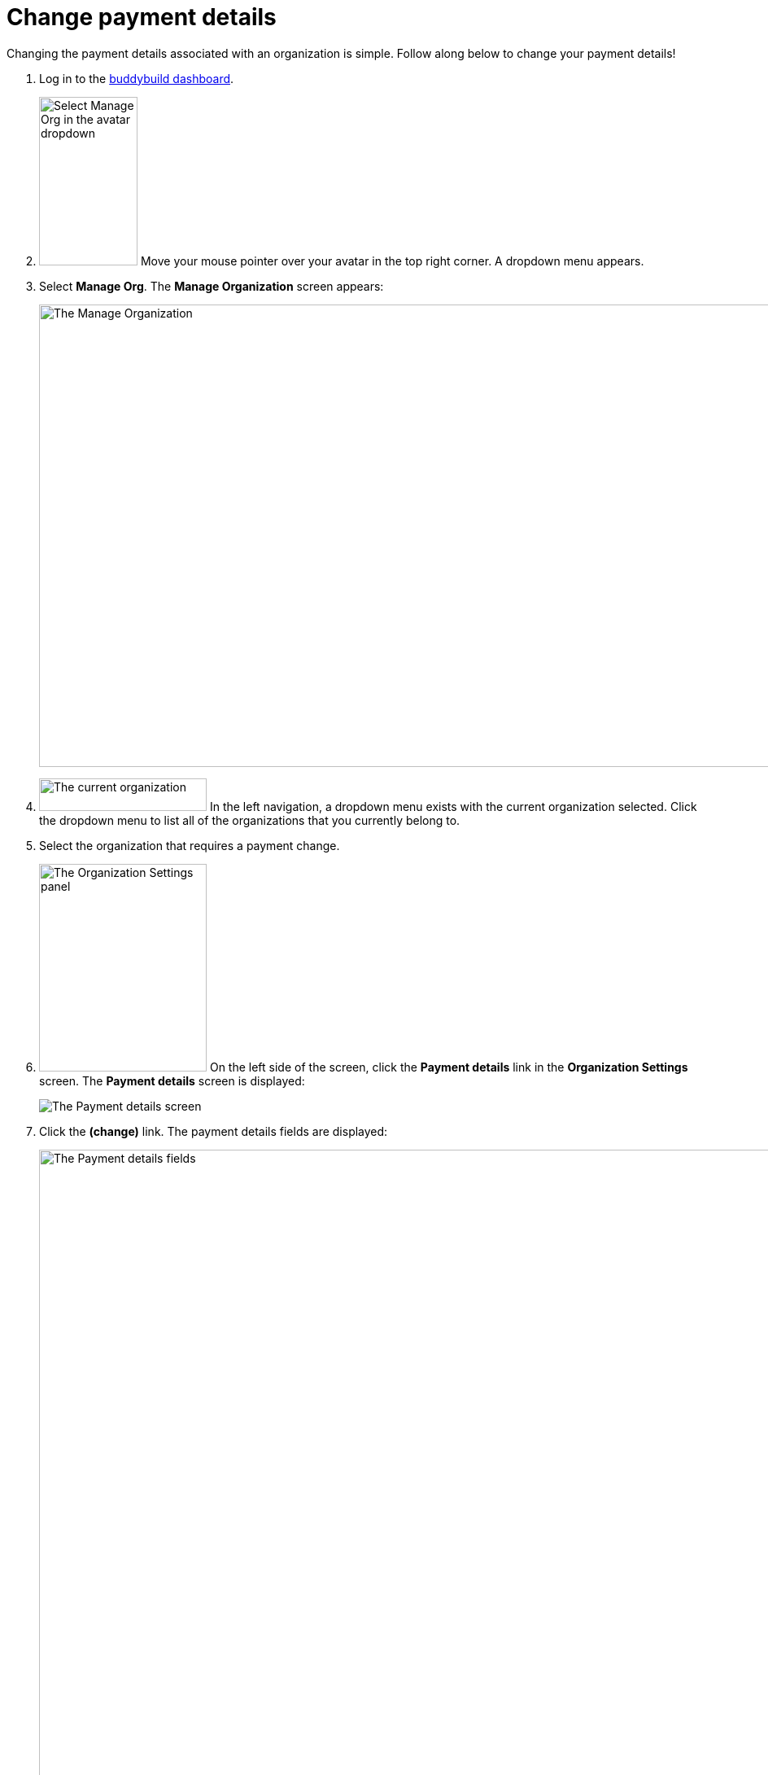 = Change payment details

Changing the payment details associated with an organization is simple.
Follow along below to change your payment details!

. Log in to the link:https://dashboard.buddybuild.com/[buddybuild
  dashboard].

. image:../_img/dropdown-user-manage_org.png["Select Manage Org in the
  avatar dropdown", 121, 207, role="right"]
  Move your mouse pointer over your avatar in the top right corner. A
  dropdown menu appears.

. Select **Manage Org**. The **Manage Organization** screen appears:
+
image:../_img/screen-manage_org.png["The Manage Organization", 1280, 568,
role="frame"]

. image:../_img/dropdown-organizations.png["The current organization", 206,
  40, role="right"]
  In the left navigation, a dropdown menu exists with the current
  organization selected. Click the dropdown menu to list all of the
  organizations that you currently belong to.

. Select the organization that requires a payment change.

. image:img/panel-org_settings.png["The Organization Settings
panel",206,255, role="right"]
  On the left side of the screen, click the **Payment details** link in
  the **Organization Settings** screen. The **Payment details** screen
  is displayed:
+
image:img/screen-payment_details-change.png["The Payment details screen",
role="frame"]

. Click the **(change)** link. The payment details fields are displayed:
+
image:img/screen-payment_details.png["The Payment details fields", 1280,
1024, role="frame"]

. Enter your new payment details, then click **Save payment info**. The
**Payment Details** screen updates and displays a confirmation banner:
+
image:img/screen-payment_details-confirmed.png["The Payment Details
screen with change confirmation", role="frame"]

That's it! Your new payment details have been saved and will be charged
at the beginning of your next billing cycle.
